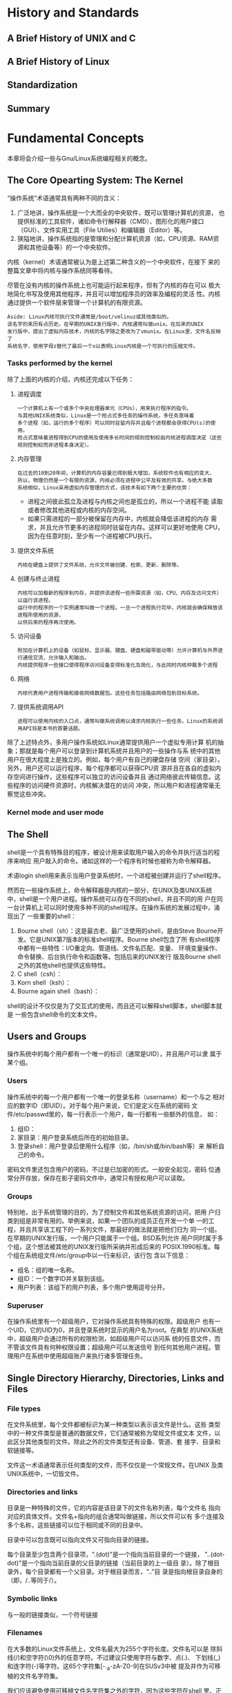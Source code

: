 * History and Standards
** A Brief History of UNIX and C
** A Brief History of Linux
** Standardization
** Summary
* Fundamental Concepts
  本章将会介绍一些与Gnu/Linux系统编程相关的概念。
** The Core Opearting System: The Kernel
   “操作系统”术语通常具有两种不同的含义：
   1. 广泛地讲，操作系统是一个大而全的中央软件，既可以管理计算机的资源，
	  也提供标准的工具软件，诸如命令行解释器（CMD）、图形化的用户接口
	  （GUI）、文件实用工具（File Utilies）和编辑器（Editor）等。
   2. 狭隘地讲，操作系统指的是管理和分配计算机资源（如，CPU资源、RAM资
	  源和其他设备等）的一个中央软件。

   内核（kernel）术语通常被认为是上述第二种含义的一个中央软件，在接下
   来的整篇文章中将内核与操作系统同等看待。

   尽管在没有内核的操作系统上也可能运行起来程序，但有了内核的存在可以
   极大地简化书写及使用其他程序，并且可以增加程序员的效率及编程的灵活
   性。内核通过提供一个软件层来管理一个计算机的有限资源。

   #+BEGIN_EXAMPLE
   Aside: Linux内核可执行文件通常是/boot/vmlinuz或其他类似的。
   该名字的来历有点历史。在早期的UNIX发行版中，内核通常叫做unix。在后来的UNIX
   发行版中，提出了虚拟内存技术，内核的名字随之更改为了vmunix。在Linux里，文件名反映了
   系统名字，使用字母z替代了最后一个x以表明Linux内核是一个可执行的压缩文件。
   #+END_EXAMPLE
*** Tasks performed by the kernel
	除了上面的内核的介绍，内核还完成以下任务：
	1. 进程调度
	   #+BEGIN_EXAMPLE
	   一个计算机上有一个或多个中央处理器单元（CPUs），用来执行程序的指令。
	   与其他UNIX系统类似，Linux是一个抢占式多任务的操作系统，多任务意味着
	   多个进程（如，运行的多个程序）可以同时驻留内存并且每个进程都会获得CPU(s)的使用。
	   抢占式意味着进程得到CPU的使用及使用多长时间的规则控制权由内核进程调度决定（这些规则控制权而非进程本身决定）。
	   #+END_EXAMPLE
	2. 内存管理
	   #+BEGIN_EXAMPLE
	   在过去的10到20年间，计算机的内存容量已得到极大增加，系统软件也有相应的变大，
	   所以，物理仍然是一个有限的资源，内核必须在进程中公平及有效的共享。与绝大多数
	   系统相似，Linux采用虚拟内存管理的方式，该技术有如下两个主要的优势：
	   #+END_EXAMPLE
	   + 进程之间彼此孤立及进程与内核之间也是孤立的，所以一个进程不能
         读取或者修改其他进程或内核的内存空间。
	   + 如果只需进程的一部分被保留在内存中，内核就会降低该进程的内存
         需求，并且允许节更多的进程同时驻留在内存。这样可以更好地使用
         CPU，因为在任意时刻，至少有一个进程被CPU执行。
	3. 提供文件系统
	   #+BEGIN_EXAMPLE
	   内核在硬盘上提供了文件系统，允许文件被创建、检索、更新、删除等。
	   #+END_EXAMPLE
	4. 创建与终止进程
	   #+BEGIN_EXAMPLE
	   内核可以加载新的程序到内存，并提供该进程一些所需资源（如，CPU、内存及访问文件）以运行该进程。
	   运行中的程序的一个实例通常叫做一个进程。一旦一个进程执行完毕，内核就会确保释放该进程所使用的资源，
	   以供后来的程序再次使用。
	   #+END_EXAMPLE
	5. 访问设备
	   #+BEGIN_EXAMPLE
	   附加在计算机上的设备（如鼠标、显示器、键盘、硬盘和磁带驱动等）允许计算机与外界进行通信交流，允许输入和输出。
	   内核提供程序一些接口使得程序访问设备变得标准化及简化，与此同时内核仲裁多个进程
	   #+END_EXAMPLE
	6. 网络
	   #+BEGIN_EXAMPLE
	   内核代表用户进程传输和接收网络数据包。这些任务包括路由网络包到目标系统。
	   #+END_EXAMPLE
	7. 提供系统调用API
	   #+BEGIN_EXAMPLE
	   进程可以使用内核的入口点，通常叫做系统调用以请求内核执行一些任务。Linux的系统调用API将是本书的首要话题。
	   #+END_EXAMPLE

    除了上述特点外，多用户操作系统如Linux通常提供用户一个虚拟专用计算
    机的抽象；那就是每个用户可以登录到计算机系统并且用户的一些操作与系
    统中的其他用户在很大程度上是独立的。例如，每个用户有自己的硬盘存储
    空间（家目录）。另外，用户还可以运行程序，每个程序都可以获得CPU资
    源并且在各自的虚拟内存空间进行操作，这些程序可以独立的访问设备并且
    通过网络彼此传输信息。这些程序的访问硬件资源时，内核解决潜在的访问
    冲突，所以用户和进程通常毫无察觉这些冲突。
*** Kernel mode and user mode
** The Shell
   shell是一个具有特殊目的程序，被设计用来读取用户输入的命令并执行适当的程序来响应
   用户敲入的命令。诸如这样的一个程序有时候也被称为命令解释器。

   术语login shell用来表示当用户登录系统时，一个进程被创建并运行了shell程序。

   然而在一些操作系统上，命令解释器是内核的一部分，在UNIX及类UNIX系统
   中，shell是一个用户进程。操作系统可以存在不同的shell，并且不同的用
   户在同一台计算机上可以同时使用多种不同的shell程序。在操作系统的发展过程中，涌现出了
   一些重要的shell：
   1. Bourne shell（sh）：这是最古老、最广泛使用的shell，是由Steve
      Bourne开发。它是UNIX第7版本的标准shell程序。Bourne shell包含了所
      有shell程序中都有一些特性：I/O重定向、管道线、文件名匹配、变量、
      环境变量操作、命令替换、后台执行命令和函数等。包括后来的UNIX发行
      版及Bourne shell之外的其他shell也提供这些特性。
   2. C shell（csh）：
   3. Korn shell（ksh）：
   4. Bourne again shell（bash）：

   shell的设计不仅仅是为了交互式的使用，而且还可以解释shell脚本，shell脚本就是
   一些包含shell命令的文本文件。
** Users and Groups
   操作系统中的每个用户都有一个唯一的标识（通常是UID），并且用户可以隶
   属于某个组。
*** Users
	操作系统中的每一个用户都有一个唯一的登录名称（username）和一个与之
	相对应的数字ID（即UID）。对于每个用户来说，它们是定义在系统的密码
	文件/etc/passwd里的，每一行表示一个用户，每一行都有一些额外的信息，
	如：
	1. 组ID：
	2. 家目录：用户登录系统后所在的初始目录。
	3. 登录shell：用户登录后使用什么程序（如，/bin/sh或/bin/bash等）来
	   解析自己的命令。

	密码文件里还包含用户的密码，不过是已加密的形式。一般安全起见，密码
	位通常分开存放，保存在影子密码文件中，通常只有授权用户可以读取。
*** Groups
	特别地，出于系统管理的目的，为了控制文件和其他系统资源的访问，把用
	户归类到组是非常有用的。举例来说，如果一个团队的成员正在开发一个单
	一的工程，并且共享该工程下的一系列文件，那最好的做法就是把他们归为
	同一个组。在早期的UNIX发行版，一个用户只能属于一个组。BSD系列允许
	用户同时属于多个组，这个想法被其他的UNIX发行版所采纳并形成后来的
	POSIX.1990标准。每个组在系统组文件/etc/group中以一行来标识，该行包
	含以下信息：
	+ 组名：组的唯一名称。
	+ 组ID：一个数字ID并关联到该组。
	+ 用户列表：该组下的用户列表，多个用户使用逗号分开。
*** Superuser
	在操作系统里有一个超级用户，它对操作系统具有特殊的权限。超级用户
	也有一个UID，它的UID为0，并且登录系统时显示的用户名为root。在典型
	的UNIX系统中，超级用户会通过所有的权限检测，如超级用户可以访问系
	统的任意文件，而不管该文件具有何种权限设置；超级用户可以发送信号
	到任何其他用户进程。管理用户在系统中使用超级账户来执行诸多管理任务。
** Single Directory Hierarchy, Directories, Links and Files
*** File types
	在文件系统里，每个文件都被标识为某一种类型以表示该文件是什么。这些
	类型中的一种文件类型是普通的数据文件，它们通常被称为常规文件或文本
	文件，以此区分其他类型的文件。除此之外的文件类型还有设备、管道、套
	接字、目录和软链接等。

	文件这一术语通常表示任何类型的文件，而不仅仅是一个常规文件。在UNIX
	及类UNIX系统中，一切皆文件。
*** Directories and links
	目录是一种特殊的文件，它的内容是该目录下的文件名称列表，每个文件名
	指向对应的具体文件。文件名+指向的组合通常叫做链接，所以文件可以有
	多个连接及多个名称，这些链接可以位于相同或不同的目录中。

	目录中可以包含既可以指向文件又可指向目录的链接。

	每个目录至少包含两个目录项，".(dot)"是一个指向当前目录的一个链接，
	"..(dot-dot)"是一个指向当前目录的父目录的链接（当前目录的上一级目
	录）。除了根目录外，每个目录都有一个父目录。对于根目录而言，".."目
	录是指向根目录自身的（即，/..等同于/）。
*** Symbolic links
	与一般的链接类似，一个符号链接
*** Filenames
	在大多数的Linux文件系统上，文件名最大为255个字符长度。文件名可以是
	除斜线(/)和空字符(\0)外的任意字符。不过建议只使用字符与数字、点(.)、
	下划线(_)和连字符(-)等字符。这65个字符集[-._a-zA-Z0-9]在SUSv3中被
	提及并作为可移植的文件名字符集。

	我们应该避免使用可移植文件名字符集之外的字符，因为这些字符在shell
	里、正则表达式里或其他上下文可能具有特殊含义。在一个上下文环境中，
	如果一个文件名包含了这些具有特殊意义的字符，这些字符一定要转义；那
	就是特殊意义的字符前加一个反斜线(\)以标识它不被解释为特殊含义，就
	是抑制它的特殊含义。

	我们还应该避免在文件名的开头使用连字符(-)，那会被shell误以为是某个
	命令的选项。比如一个名为“-liu”的文件怎么被创建及删除呢？如果我们直
	接使用touch命令来创建的话，会出现以下错误提示：
	#+BEGIN_SRC sh
[root@mydevops ~]# touch -liu
touch: invalid option -- 'l'
Try `touch --help' for more information.
	#+END_SRC
	系统提示说没有"-l"的选项，要创建该文件可以通过两个连写的连字符来转
	义这个文件名前的连字符，
	#+BEGIN_SRC sh
touch -- -liu
[root@mydevops ~]# ls -l -- -liu
-rw-r--r-- 1 root root 0 Mar 31 17:23 -liu
	#+END_SRC
	
	如何删除呢，是不是你已经知道了？
*** Pathnames
	表示一个路径名，通常有两种方式，既可以是绝对的也可以是相对的：
	1. 绝对路径名 - 以/开始定位文件。如/usr/local/src/test.c。
	2. 相对路径名 - 相对一个进程的当前工作目录去定位一个文件。
*** Current working directory
	每个进程都有一个当前工作目录（有时就是指进程的工作目录或当前目录）。
	一个登陆的shell有它自己的初始当前工作目录，也就是家目录，它是由
	/etc/passwd文件决定的。shell的当前工作目录可以使用cd命令进行切换。
*** File ownership and permisssions
** File I/O Model
   UNIX系统I/O模型的一个突出特点是它的通用性。这就意味着相同的系统调用
   （如open()，read()，write()，close()等）可以用来执行所有类型的文件
   及设备在内的I/O操作（内核翻译应用程序的I/O请求到合适的文件系统或设
   备驱动器上，并操作目标文件或设备以执行相应的I/O动作）。因此，一个程
   序可以利用这些系统调用在任何类型的文件上进行操作。

   内核本质上提供了一种文件类型：一系列的字节流，所以，诸如硬盘文件，
   硬盘和磁道设备等文件类型，可以使用lseek()系统调用进行随机访问。

   很多应用程序和库解释newline字符（对应ASCII码中十进制数字10，通常称
   为换行）为终止一行文本并开始下一行文本。UNIX系统没有end-of-file字符，
   一个读操作可以检测文件的末尾，当遇到文件的末尾时将不会返回数据。
*** File descriptors
	I/O相关的系统调用通常使用文件描述符（通常是一个较小的非负整数）指
	向一个打开的文件。一个文件描述符通常由open()调用获得，open()需要一
	个路径名作为其参数来指定一个文件，然后执行何种I/O操作。

	一般地，当一个进程被shell启动时会继承3个文件描述符：文件描述符0表
	示标准输入，进程从这里获得输入；文件描述符1表示标准输出，进程将使
	用此作为自己的输出；文件描述符2是标准错误输出，进程将自己的错误信
	息和异常通知或终止状态写入到此文件。在一个交互式shell或程序中，这3
	个文件描述符通常连接到终端上。在stdio库中，这些描述符相应的指向文
	件流stdin，stdout和stderr。
*** The stdio library
	为了执行文件I/O操作，C程序典型地会使用I/O函数，这些函数通常由标准C
	库提供。这些函数集由stdio库提供，stdio库中包含fopen()，
	fclose(),scanf()，printf()，fgets()，fputs()等等。stdio库中的函数
	在系统I/O调用（open()，close()，read()，write()等等）之上。
** Programs
   程序通常以两种形式存在。一种是源代码，它是人类可读的并包含了一些使
   用编程语言书写的语句，例如C语言。为了执行已编译好的源程序，源代码必
   须被转换为第二种形式：机器可以理解的二进制机器指令（与脚本比较，脚
   本就是一个文本文件且包含了一些命令直接被命令解释器处理）。由于源程
   序通过编译和链接后在语义上等同二进制的机器码，所以程序的这两种存在
   形式通常被认为是同义词。
*** Filters
	一个过滤器通常用来从标准输入读取一个程序的输入，然后把输入的内容进
	行一些转换或处理，然后把转换或处理后的数据输出到标准输出。一些常见
	的过滤器程序如cat、grep、tr、sort、wc、sed和awk等。
*** Command-line arguments
	C程序可以接受命令行参数，就是程序运行时，在命令行提供给程序的参数。
	如果要让程序接受命令行参数，程序的main()函数要做如下声明：
	#+BEGIN_SRC C
int main(int argc, char *argv[])
	#+END_SRC
	argc变量保存着所有的命令行参数的个数，每个参数都被看做是字符串指针
	指向数组argv。argv数组的第一个元素就是程序本身。
** Processes
   简而言之，进程就是一个正在运行的程序的一个实例。当一个程序被执行时，
   内核加载程序的代码到虚拟内存，为程序的变量分配内存空间，并设置内核
   的数据结构记录关于该进程的一些信息（诸如进程ID、进程终止状态、进程
   的用户ID及组ID等）。

   从内核的角度看，内核必须为进程分配计算机所拥有的资源。由于资源是有
   限的，如内存，内核刚开始为进程分配一定量的计算机资源，并在程序的生
   命周期内，按照程序的需求及系统的总体需求，调整进程所需的资源。当进
   程终止时，所有与该进程相关的资源都会被释放，并为其他进程重新使用。
   诸如其他资源，如CPU和网络带宽属于可持续使用的资源，但必须公平地被所
   有的进程共享使用。
*** Process memory layout
	一个进程逻辑上被划分为以下几个部分，通常称为段：
	1. 文本段：程序的指令
	2. 数据段：存放程序的静态变量
	3. 堆段：为程序提供动态分配内存的区域
	4. 栈段：保存函数调用信息及局部变量
*** Process creation and program execution
*** Process ID and parent process ID
	每一个进程都有一个唯一的数字标识，也就是进程标识（PID）。每个进程
	也都有一个父进程标识（PPID）属性，用来表明该父进程要求内核创建该进
	程的子进程。
*** Process termination and termination status
*** Process user and group identifiers(credentials)
*** Privileged processes
*** Capablities
*** The init process
	当启动系统时，内核创建了一个特殊的进程叫做init，init进程是所有进程
	的父进程，init进程由/sbin/init程序而来。

	所有的系统进程要么是被init直接创建，要么是init的创建的其他进程创建
	（使用fork()系统调用）。init进程的PID始终为1并且运行时具有超级用户
	的权限。init进程不能被kill掉（即使是超级用户也不行），只有系统在关
	闭时它才随之被终止。init进程的主要任务是创建并监控一系列的进程来满
	足一个运行的系统（可以init(8)的帮助手册来获得详细的信息）。
*** Daemon processes
	一个守护进程是一个具有特殊目的的进程，与其他进程一样，也是由系统创
	建及操控。相对于其他进程而言，守护进程有如下两个明显的特点：
	1. 长期运行的。守护进程常常随着操作系统的启动而开始运行，并且一直运行直到系统关闭为止。
	2. 后台运行，守护进程通常没有控制终端，所以它既不能从终端读取输入或者写内容到输出。

    常见的守护进程包括syslogd，通常记录系统的日志信息；httpd守护进程，
    通过HTTP协议来提供web服务。
*** Environment list
*** Resource limits
** Memory Mappings
** Static and Shared Libraries
*** Static libraries
*** Shared libraries
** Interprocess Communication and Synchronization
** Signals
** Threads
** Process Groups and Shell Job Control
** Sessions, Contorlling Terminals, and Contorlling Processes
   一个session是一个进程组（jobs）。所有的进程在该session里有相同的
   session标识。一个session leader就是创建该session的进程，并且该进程
   的进程ID也就是该进程创建的session的ID。
** Pseudoterminals
** Date and Time
** Client-Server Architecture
** Realtime
** The /proc File System
   与其他UNIX发行版的实现一样，Linux提供了一个/proc文件系统，在此目录
   下面挂载了一些目录和文件。

   /proc文件系统是一个虚拟的文件系统，它提供了一个内核接口，通过此接
   口，我们可以查看内核的一些数据结构，通常这些数据结构对人类并不易读，
   而/proc文件系统的主要工作就是把这些内核的数据结构映射成目录或文件
   的形式到此目录。因此，我们可以通过/prox提供的这种机制，来查看或修
   改系统的属性。另外，诸如/proc/PID这样的目录，PID指的是正在运行的进
   程ID标识，通过查看此目录下的文件内容，我们可以看到每个正在运行进程
   信息。

   /proc文件系统中的文件通常是人类易读的文本格信息，并可以通过shell脚
   本来解析这些信息。一个程序可以从中读取（查看）或写入（修改）该目录
   下面的指定文件。在多数情况下，一个进程必须要有足够的权限才能修改
   /proc目录下的文件。

   /proc文件系统并不是任何一个标准所规定的，在12.1章节我们将详细介绍
   Linux下的标准。
** Summary
* System Programming Concepts
** System Calls
   本章将包含与系统编程相关的一些预备知识。在本章的开始会介绍系统调用以及系统调用执行的细节。
   然后会介绍库函数（GNU C Library）以及库函数与系统调用的区别。

   无论何时我们使用系统调用或者库函数调用，我们应该总是检查这些调用的返回状态以确认是否成功。
   我们描述如何进行这些检查，并呈现贯穿本书所使用的例行检查的一些程序。
* File I/O: The Universal I/O Model
  本章我们开始从系统的重要的系统调用API处着手。文件是一个很好的开始，
  因为它们是UNIX的哲学。本章重点介绍执行文件的输入与输出的系统调用。

  我们介绍文件描述符的概念，然后接着介绍与I/O模型相关的系统调用。这些
  系统调用是打开与关闭一个文件，然后进行读取和写入数据。

  我们重点关注硬盘文件的I/O，更多地应该是在后续章节介绍的，因为这些相
  同的系统调用可以用来对所有类型的文件进行I/O操作，诸如管道和终端等。

  在第5章，我们将更详细地介绍I/O相关的操作。文件I/O的另一方面，缓冲，
  是相对复杂并可以独立成章地介绍。第13章介绍kernel中的I/O缓冲和stdio库。
** Overview
   所有的系统调用都是使用文件描述符对打开的文件执行I/O操作，文件描述符
   通常是一个较小的非负整数。文件描述符用来指向所有的打开的文件，包括
   管道，FIFOs，套接字，终端，设备和常规文件。

   约定俗成的，绝大多数的程序都可以使用三个标准文件描述符，
   | 文件描述符 | 作用     | POSIX名称     | stdio流 |
   |------------+----------+---------------+---------|
   |          0 | 标准输入 | STDIN_FILENO  | stdin   |
   |          1 | 标准输出 | STDOUT_FILENO | stdout  |
   |          2 | 标准错误 | STDERR_FILENO | stderr  | 

   当程序启动时，程序就会从它的shell中获得这些文件描述符。更精确地说，
   程序是从shell中继承了这三个文件描述符的副本。

   当使用这三个文件描述符时，我们既可以通过其相应的整数值或使用在
   <unistd.h>头文件中的POSIX标准名字。

   以下是4个关键的执行文件I/O的系统调用：
   1. fd=open(pathname, flags, mode) 打开pathname所代表的文件，并返回
      一个文件描述符供后续的调用。如果要打开的文件不存在，open()将会创
      建该文件，这取决于flags参数。flags参数指定文件被如何打开，是读取、
      写入或者两者都是等。mode参数指定文件的权限，当文件被创建时会用到。
      如果open()调用不是用来创建的文件用的，mode参数可以省略。
   2. numread=read(fd, buffer, count) 从fd指向的文件读取最多count个字
      节，并把读取到内容存放在buffer中。read()调用返回实际读取的字节数。
      如果没有其他字节可以被读取（遇到end-of-file时），read()将返回0。
   3. numwrite=write(fd, buffer, count) 从buffer读取至多count个字节写
      入到fd指向的文件。write()调用返回实际的写入字节数，有时会少于
      count字节数。
   4. status=close(fd) 当所有的I/O执行完毕，可以调用close()，主要是为
      了释放文件描述符。文件描述符属于内核资源，如果一直占用不释放，有
      可能导致其他进程将不能使用该资源。

   接下来我们看一个简单的文件复制程序，该程序从命令行接收两个参数，把
   第一个参数文件的内容复制到第二个参数文件中。代码如下：
   #+BEGIN_SRC C
#include <stdio.h>
#include <stdlib.h>
#include <sys/stat.h>
#include <sys/types.h>
#include <unistd.h>
#include <fcntl.h>

#ifndef BUF_SIZE
#define BUF_SIZE 1024
#endif

int main(int argc, char *argv[])
{
    int     input_fd, output_fd, open_flags;
	mode_t  file_perms;
	ssize_t num_read;

	/* open input files */
	input_fd = open(argv[1], O_RDONLY);
	if (input_fd == -1) {
		printf("opening file %s error.\n", argv[1]);
		exit(1);
	}

	/* open output files */
	open_flags = O_CREAT | O_WRONLY | O_TRUNC;
	file_perms = S_IRUSR | S_IWUSR | S_IRGRP | S_IWGRP |
		S_IROTH | S_IWOTH; /* rw-rw-rw- */
	output_fd = open(argv[2], open_flags, file_perms);
	if (output_fd == -1) {
		printf("opening file %s error.\n", argv[2]);
		exit(1);
	}

	/* transfer data until we encounter eof or an error */
	while ((num_read = read(input_fd, buf, BUF_SIZE)) > 0) {
		if (write(output_fd, buf, num_read) != num_read) {
			perror("could not write whole buffer");
			exit(2);
		}
	}

	if (num_read == -1) {
		perror("read error");
		exit(1);
	}

	/* close the opened file descriptor */
	if (close(input_fd) == -1) {
		perror("close error");
		exit(1);
	}

	if (close(output_fd) == -1) {
		perror("close error");
		exit(1);
	}
	
    return 0;
}
   #+END_SRC

   接下来进行编译，假设上面的源文件名为copy.c，则操作如下：
   #+BEGIN_SRC sh
gcc -o copy copy.c
   #+END_SRC
** Universality of I/O
   UNIX I/O模型的一个特点之一就是一般性I/O的概念。这就意味着4个系统调
   用open()，read()，write()和close()可以在所有文件类型上执行I/O操作，
   包括设备和终端。如果我们的程序只使用这些函数的话，那我们的程序可以
   操作所有类型的文件。我们可以通过上面的copy程序进行演示：
   #+BEGIN_SRC sh
./copy test test.old
./copy a.txt /dev/tty
./copy /dev/tty b.txt
./copy /dev/pts/16 /dev/tty
   #+END_SRC

   一般性I/O实现的就是让每个文件系统与设备驱动都使用相同的I/O系统调用。
   因为文件系统及设备驱动的详细细节由内核处理，所以，当我们书写应用程
   序时，我们一般可以忽略设备相关的因素。当我们要使用文件系统或设备的
   某个指定的特性时，我们可以使用全能的ioctl()系统调用，该系统调用提供
   一个接口，以供超出一般性I/O模型的范畴时使用。
** Opening a File: open()
   open()系统调用可以打开一个已存在的文件，或创建并打开一个新的文件。
   open()系统调用的函数原型为：
   #+BEGIN_SRC sh
#include <sys/stat.h>
#include <fcntl.h>
int open(const char *pathname, int flags, ... /* mode_t mode */);
                       Returns file descriptor on success, or –1 on error
   #+END_SRC
   将要打开的文件由pathname参数标识。如果pathname是一个符号链接，那么
   该文件将被间接引用。如果调用成功，open()返回一个文件描述符，该文件
   描述符就指向了这个已打开的文件，也可以在后续的系统调用当中使用此文
   件描述符。如果调用失败，则返回-1并且errno也会被相应的设置。

   flags参数是位掩码用来指定访问文件时的方法（读、写、读写或追加等），
   常用的参数如下：
   | 访问mode | 说明             |
   |----------+------------------|
   | O_RDONLY | 只读模式打开文件 |
   | O_WRONLY | 只写模式打开文件 |
   | O_RDWR   | 读写模式打开文件 | 

   当使用open()创建一个文件时，mode参数用来指定新建文件的权限位。如果
   open()调用不指定O_CREAT，mode可以忽略。

   我们在15.4章节详解介绍文件权限相关的，我们将会看到新建文件的权限不
   仅仅是由mode参数决定，而且还有进程的umask决定，以及该文件父目录的访
   问控制列表等决定。我们可以使用八进制的数值来指定mode参数，通常较多
   使用的是使用位掩码与0进行逻辑或操作来指定mode。

   下面看一个例子，主要是使用open()，并且指定flags参数，代码如下：
   #+BEGIN_SRC C
/* Open existing file for reading */
fd = open("startup", O_RDONLY);
if (fd == -1)
	errExit("open");
/* Open new or existing file for reading and writing, truncating to
   zero bytes; file permissions read+write for owner, nothing for all
   others */
fd = open("myfile", O_RDWR | O_CREAT | O_TRUNC, S_IRUSR | S_IWUSR);
if (fd == -1)
	errExit("open");
/* Open new or existing file for writing; writes should always append
   to end of file */
fd = open("w.log", O_WRONLY | O_CREAT | O_TRUNC | O_APPEND,
		  S_IRUSR | S_IWUSR);
if (fd == -1)
	errExit("open");
   #+END_SRC
** Writing to a File: write()
   write()系统调用写数据到一个打开的文件。

   当我们对一个磁盘文件执行I/O操作时，成功返回并不能保证数据已写入到磁
   盘，主要是因为内核在执行磁盘I/O时的缓冲机制，该机制主要是为了减少磁
   盘的活动与加快write()的调用。
** Closing a File: close()
** Changing the file Offset: lseek()
   对于一个打开的文件，内核记录了一个文件偏移，有时也称为读写偏移或指
   针。这个位置位于下一次的read()或write()发生时。文件偏移是相对文件开
   始位置按顺序的。文件的开始处的偏移是0。

   The file offset is set to point to the start of the file when the
   file is opened and is automatically adjusted by each subsequent
   call to read() or write() so that it points to the next byte of the
   file after the byte(s) just read or written. Thus, successive
   read() and write() calls progress sequentially through a file.

   The lseek() system call adjusts the file offset of the open file
   referred to by the file descriptor fd, according to the values
   specified in offset and whence.

   函数原型为：
   #+BEGIN_SRC sh
#include <unistd.h>
off_t lseek(int fd, off_t offset, int whence);
               Returns new file offset if successful, or –1 on error
# fd - 对哪个文件调整其文件偏移
# offset - 调整多少
# whence - 从fd的何处开始
# whence的取值：
#   SEEK_SET - 从文件的开始，加上offset
#   SEEK_CUR - 从文件当前的偏移开始，加上offset
#   SEEK_END - 从文件末尾开始，加上offset
   #+END_SRC
   当whence为SEEK_CUR或SEEK_END时，offset可以为负值；当whence为
   SEEK_SET时，offset一定是非负的。

   lseek()的返回值是一个新的文件偏移。下面的调用可以在不改变文件偏移的
   情况下，获得文件的当前文件偏移，
   #+BEGIN_SRC C
curr = lseek(fd, 0, SEEK_CUR);
   #+END_SRC

   常见的lseek()的使用形式：
   #+BEGIN_SRC C
lseek(fd, 0, SEEK_SET);      /* Start of file */
lseek(fd, 0, SEEK_END);      /* Next byte after the end of the file */
lseek(fd, -1, SEEK_END);     /* Last byte of file */
lseek(fd, -10, SEEK_CUR);    /* Ten bytes prior to current location */
lseek(fd, 10000, SEEK_END);  /* 10001 bytes past last byte of file */
   #+END_SRC

   Calling lseek() simply adjusts the kernel’s record of the file
   offset associated with a file descriptor. It does not cause any
   physical device access.

   We can’t apply lseek() to all types of files. Applying lseek() to a
   pipe, FIFO, socket, or terminal is not permitted; lseek() fails,
   with errno set to ESPIPE. On the other hand, it is possible to
   apply lseek() to devices where it is sensible to do so. For
   example, it is possible to seek to a specified location on a disk
   or tape device.

   说到lseek系统调用，不得不说一下File Holes（文件洞）。有这样一个情形，
   当我们在文件末尾进行seek操作，然后执行I/O操作会发生什么呢？如果这时
   调用read()将会返回0，表明以到达文件的末尾。似乎有一些奇怪，但往文件
   末尾处的后面写任意的内容还是可以的。

   从文件末尾到新的数据写入这段空的空间，被称为文件洞。从编程的角度来
   看，在文件洞处的字节是存在的，从这些文件洞读取的内容包含的全是
   0（null bytes）。

   然后，文件洞不是这样的，它并占用任何的磁盘空间。文件系统并没有为它
   分配磁盘块，直到之后有数据写入的某个时刻。这种特性的优势是文件洞稀
   疏文件并占用较少的磁盘空间。Core dump文件通常就是这种形式的文件包含
   了巨大的文件洞。

   The statement that file holes don’t consume disk space needs to be
   qualified slightly. On most file systems, file space is allocated
   in units of blocks (Section 14.3). The size of a block depends on
   the file system, but is typically something like 1024, 2048, or
   4096 bytes. If the edge of a hole falls within a block, rather than
   on a block boundary, then a complete block is allocated to store
   the data in the other part of the block, and the part corresponding
   to the hole is filled with null bytes.

   Most native UNIX file systems support the concept of file holes,
   but many nonnative file systems (e.g., Microsoft’s VFAT) do not. On
   a file system that doesn’t support holes, explicit null bytes are
   written to the file.
* File I/O: Further Details
* Processes
* Memory Allocation
* Users and Groups
  每一个用户都有一个唯一的登录名称和一个相关联的数字标识，这个数字标
  识也就是我们常说的UID。每个用户既可以是一个组的成员也可以隶属于多个
  其他组的成员。但每一个组也都有一个唯一的名称和数字标识，这个数字标
  识就是我们常说的GID。

  设计用户和组的IDs的主要目的有两个：一是确定系统资源隶属哪个系统用户；
  二是当进程访问这些系统资源时应该授予什么样的权限控制。例如，每一个
  文件都是属于一个特定用户和组，每一个进程都有一些用户和组IDs以确定谁
  拥有该进程和这些进程访问文件时所具有的什么样的权限。

  本章节中，我们将探讨一些系统文件，如/etc/passwd、/etc/groupd等。这
  些文件里定义了系统的用户和组的信息。然后会介绍一些库函数来从这些文
  件中检索用户信息。结束时，我们还会介绍crypt()函数，它是用来加密和认
  证登录密码的。
** The Password File: /etc/passwd
   系统的密码文件是/etc/passwd，里面包含了用户的账户信息，一行表示一
   个用户。每一行由半角的分号分隔共有7个字段，如
   #+BEGIN_EXAMPLE
   lavenliu:x:1000:1000:Laven Liu:/home/lavenliu:/bin/bash
   #+END_EXAMPLE

   下面按顺序逐一说明每个字段的含义：
   1. 用户名           - lavenliu
   2. 加密的密码       - x
   3. 用户UID          - 1000
   4. 用户GID          - 1000
   5. 用户说明         - Laven Liu
   6. 用户家目录       - /home/lavenliu
   7. 用户登录的shell  - /bin/bash
** The Shadow Password File: /etc/shadow
** The Group File: /etc/group
** Retrieving User and Group Information
*** Retrieving records from the password file
*** Retrieving records from the group file
** Password Encryption and User Authentication
** Summary
** Exercises
* Process Credentials
* Time
* System Limits and Options
* System and Process Information
* File I/O Buffering
* File Systems
* File Attributes
* Extended Attributes
* Access Control Lists
* Directories and Links
  这一章通过目录和链接来探讨文件相关的话题。对文件和目录的实现进行总体
  概览，然后我们探讨创建与移除目录和链接的系统调用。然后，我们使用库函
  数以让程序扫描一个单个目录里的内容，然后遍历一个目录树。

  每个进程有两个与目录相关的属性：一个根目录，用来决定程序的绝对路径；
  一个是当前工作目录，用来决定程序的相对目录。可以使用系统调用允许一个
  进程修改这两个属性。

  最后，我们使用库函数来解析一个路径名并解析成路径名与文件名。
** Directories and (Hard) Links
   一个目录与一个常规的文件相似，也是存储在文件系统之中。但有两点区分
   一个文件是目录文件而非常规文件：
   1. 一个目录在i-node条目中被标识为不同的文件类型。
   2. 一个目录文件有特别的组织形式。特别地，目录是一个表，包含了目录下
      的文件名及i-node号。

   举例说明/etc/passwd文件，来阐述目录与i-node之间的关系。
   #+BEGIN_SRC sh
[root@mydevops unix]# ls -i -d /
2 /
[root@mydevops unix]# ls -i -d /etc
1046529 /etc
[root@mydevops unix]# ls -i /etc/passwd
1058433 /etc/passwd
   #+END_SRC

   尽管一个进程可以打开一个目录，但它不能使用read()来读取一个目录的内
   容。为了检索一个目录的内容，一个进程必须使用接下来要介绍的系统调用
   与库函数调用（在一些UNIX的发行版中，可以对一个目录执行read()函数，
   但是这样做并不具有可移植性）。一个进程也不能使用write()函数来修改一
   个目录的内容，但它可以间接地通过系统调用（要求内核）改变目录的内容，
   诸如，open()，link()，mkdir(), symlink()，unlink()和rmdir()。

   i-node表的编号是从数字1开始而非0开始，因为0在一个目录条目的i-node中
   表示该条目未被使用。i-node 1用来记录一个文件系统的坏块。一个文件系
   统中的根目录的i-node编号总是2，因此，内核知道从何处开始解析一个路径
   名。

   回顾第14.4章节，我们知道i-node并不包含文件名，it is only the
   mapping within a directory list that defines the name of a
   file. This has a useful consequence: we can create multiple
   names—in the same or in different directories—each of which refers
   to the same i-node. These multiple names are known as links, or
   sometimes as hard links to distinguish them from symbolic links,
   which we discuss shortly.

   接下来我们看看硬链接是何东东？我们首先创建一个常规文件，然后使用ln
   命令来创建该文件的一个链接（硬链接），
   #+BEGIN_SRC sh
[root@mydevops ~]# echo -n "Hello," > hello
[root@mydevops ~]# ls -li hello 
2095751 -rw-r--r-- 1 root root 6 May 31 10:43 hello
[root@mydevops ~]# ln hello world
[root@mydevops ~]# echo " world" >> world
[root@mydevops ~]# cat abc
Hello, world
[root@mydevops ~]# ls -li hello world 
2095751 -rw-r--r-- 2 root root 13 May 31 10:46 hello
2095751 -rw-r--r-- 2 root root 13 May 31 10:46 world
   #+END_SRC
   从以上的结果中，我们可以看到hello与world文件的i-node是一样的。并且
   通过cat命令查看，它们的文件内容也是一样的，因为它们指向的是同一个
   i-node条目，这就是它们是一个文件的原因。使用ls -li的输出的第3列，我
   们可以看到该i-node的链接数。在使用ln hello world命令后，hello文件的
   链接数已经由原来的1变成2了，因为现在有两个名字同时指向了hello文件
   （world文件也有同样的链接数，因为它们都是指向的同一个i-node条目）。
** Symbolic (Soft) Links
** Creating and Removing (Hard) Links: link() and unlink()
** Changing the Name of a File: rename()
** Working with Symbolic Links: symlink() and readlink()
** Creating and Removing Directories: mkdir() and rmdir()
** Removing a File or Directory: remove()
** Reading Directories: opendir() and readdir()
* Monitoring File Events
* Signals: Fundamental Concepts
* Signals: Signal Handlers
* Signal: Advandced Features
* Timers and Sleeping
* Process Creation
  在本章及下一章，我们将探讨一个进程如何被创建及其终止；一个进程如何可
  以执行一个新的程序。这一章着重介绍进程的创建。在深入探讨话题之前，先
  看一下这几章都会使用到的系统调用。
** Overview of fork(), exit(), wait() and execve()
   本章及接下来的几章都将会使用到系统调用fork()，exit()，wait()和execve()。
* Process Termination
* Monitoring Child Processes
* Program Excution
* Process Creation and Program Excution in More Detail
* Threads: Introduction
* Threads: Thread Synchronization
* Threads: Thread Safety and Per-Thread Storage
* Threads: Thread Cancellation
* Treads: Futher Details
* Process Groups, Sessions, and Job Control
* Process Priorities and Scheduling
* Process Resources
* Daemons
  本章我们将检查守护进程的一些特点并且看一下需要哪些步骤可以把一个进程
  变为守护进程。我们还会看到如何让守护进程使用syslog设备记录日志信息。
** Overview
   一个守护进程通常有如下特性：
   1. 长期存活。通常，一个守护进程在系统启动时创建并直到系统终止而终止
      运行。
   2. 守护进程运行在后台并且没有控制终端。由于缺少了控制终端可以确保内
      核永远不会向一个守护进程自动产生任何作业控制或与终止相关的信号
      （如SIGINT，SIGSTP和SIGHUP）等动作。

   守护进程通常是用来完成指定任务的，举例阐述，如下：
   1. cron：在预定的时间执行命令的一个守护进程。
   2. sshd：安全的shell的守护进程，允许远程主机使用一个安全的通信协议登录系统。
   3. httpd：HTTP服务器的守护进程，提供网页服务。
   4. inetd：互联网的超级服务器守护进程，用来监听指定的TCP/IP端口并启
      动合适的服务程序来处理入站的网络请求。
** Creating a Daemon
   为了成为守护进程，一个程序通常要执行如下两个步骤：
   1. 执行fork()函数，
	  - 
	  - 
   2. 子进程调用setsid()函数来开启一个新的session并且释放自己与所有控
      制终端的关联。
   3. 清除进程的umask
   4. 改变进程的当前工作目录
   5. 关闭所有打开的文件描述符
** Guidelines for Writing Daemons
** Using SIGHUP to Reinitialize a Daemon
** Logging Messages and Errors Using syslog
** Summary
** Exercise
* Writing Secure Privileged Programs
* Capabilities
* Login Accounting
* Fundamentals of Shared Libraries
* Interprocess Communication Overview
* Pipes and FIFOs
* Introduction to System V IPC
* System V Message Queues
* System V Semaphores
* System V Shared Memory
* Memory Mappings
* Virtual Memory Operations
* Introduction to POSIX IPC
* POSIX Message Queues
* POSIX Semaphores
* POSIX Shared Memory
* File Locking
* Sockets: Introduction
* Sockets: UNIX Domain
* Sockets: Fundamentals of TCP/IP Networks
* Sockets: Internet Domains
* Sockets: Advandced Topics
* Terminals
** 终端的基本概念
   在UNIX系统中，用户通过终端登录系统后得到一个Shell进程，这个终端成为
   Shell进程的控制终端（Controlling Terminal），控制终端是保存在PCB中
   的信息，而我们知道fork会复制PCB中的信息，因此由Shell进程启动的其他
   进程的控制终端也是这个终端。默认情况下（没有重定向），每个进程的标
   准输入、标准输出和标准错误输出都是指向控制终端，进程从标准输入读也
   就是读用户的键盘输入，进程往标准输出或标准错误输出写也就是输出到显
   示器上。

   每个进程都可以通过一个特殊的设备文件/dev/tty访问它的控制终端。事实
   上每个终端设备都对应一个不同的设备文件，/dev/tty提供了一个通用的接
   口，一个进程要访问它的控制终端既可以通过/dev/tty也可以通过该终端设
   备所对应的设备文件来访问。ttyname函数可以由文件描述符查出对应的文件
   名，该文件描述符必须指向一个终端设备而不能是任意文件。

   *查看终端对应的设备文件名*
   #+BEGIN_SRC sh
#include <unistd.h>
#include <stdio.h>

int main()
{
    printf("fd 0: %s\n", ttyname(0));
    printf("fd 1: %s\n", ttyname(1));
    printf("fd 2: %s\n", ttyname(2));
    return 0;
}
   #+END_SRC
   
* Alternative I/O Models
* Pseudoterminals
* Bash
** 信号处理
*** Linux信号回顾
	系统和应用程序可以生成30多个信号，最常用的信号如下表：
    | 信号 | 值      | 说明                       |
    |------+---------+----------------------------|
    |    1 | SIGHUP  | 挂起进程                   |
    |    2 | SIGINT  | 中断进程                   |
    |    3 | SIGQUIT | 停止进程                   |
    |    9 | SIGKILL | 无条件终止进程             |
    |   15 | SIGTERM | 如果可能的话终止进程       |
    |   17 | SIGSTOP | 无条件停止，但不终止进程   |
    |   18 | SIGSTP  | 停止或暂停进程，但不终止它 |
    |   19 | SIGCONT | 重新启动停止的进程         |
*** 生成信号
*** 捕获信号
*** 捕获脚本退出
*** 移除捕获
